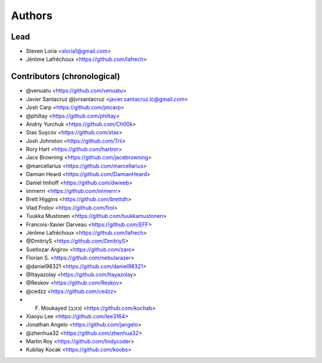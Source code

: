 =======
Authors
=======

Lead
----

* Steven Loria <sloria1@gmail.com>
* Jérôme Lafréchoux <https://github.com/lafrech>

Contributors (chronological)
----------------------------

* @venuatu <https://github.com/venuatu>
* Javier Santacruz @jvrsantacruz <javier.santacruz.lc@gmail.com>
* Josh Carp <https://github.com/jmcarp>
* @philtay <https://github.com/philtay>
* Andriy Yurchuk <https://github.com/Ch00k>
* Stas Sușcov <https://github.com/stas>
* Josh Johnston <https://github.com/Trii>
* Rory Hart <https://github.com/hartror>
* Jace Browning <https://github.com/jacebrowning>
* @marcellarius <https://github.com/marcellarius>
* Damian Heard <https://github.com/DamianHeard>
* Daniel Imhoff <https://github.com/dwieeb>
* immerrr <https://github.com/immerrr>
* Brett Higgins <https://github.com/brettdh>
* Vlad Frolov <https://github.com/frol>
* Tuukka Mustonen <https://github.com/tuukkamustonen>
* Francois-Xavier Darveau <https://github.com/EFF>
* Jérôme Lafréchoux <https://github.com/lafrech>
* @DmitriyS <https://github.com/DmitriyS>
* Svetlozar Argirov <https://github.com/zaro>
* Florian S. <https://github.com/nebularazer>
* @daniel98321 <https://github.com/daniel98321>
* @Itayazolay <https://github.com/Itayazolay>
* @Reskov <https://github.com/Reskov>
* @cedzz <https://github.com/cedzz>
* F. Moukayed (כוכב) <https://github.com/kochab>
* Xiaoyu Lee <https://github.com/lee3164>
* Jonathan Angelo <https://github.com/jangelo>
* @zhenhua32 <https://github.com/zhenhua32>
* Martin Roy <https://github.com/lindycoder>
* Kubilay Kocak <https://github.com/koobs>

